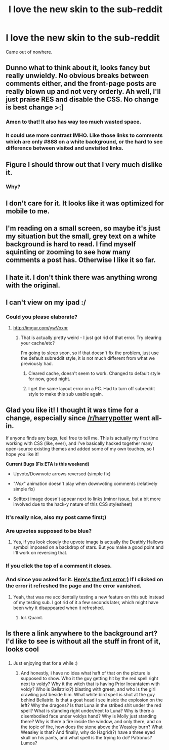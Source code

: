 #+TITLE: I love the new skin to the sub-reddit

* I love the new skin to the sub-reddit
:PROPERTIES:
:Author: KayanRider
:Score: 8
:DateUnix: 1444127630.0
:DateShort: 2015-Oct-06
:FlairText: Meta
:END:
Came out of nowhere.


** Dunno what to think about it, looks fancy but really unwieldy. No obvious breaks between comments either, and the front-page posts are really blown up and not very orderly. Ah well, I'll just praise RES and disable the CSS. No change is best change >:]
:PROPERTIES:
:Score: 8
:DateUnix: 1444132885.0
:DateShort: 2015-Oct-06
:END:

*** Amen to that! It also has way too much wasted space.
:PROPERTIES:
:Author: Unkox
:Score: 2
:DateUnix: 1444139507.0
:DateShort: 2015-Oct-06
:END:


*** It could use more contrast IMHO. Like those links to comments which are only #888 on a white background, or the hard to see difference between visited and unvisited links.
:PROPERTIES:
:Author: deirox
:Score: 2
:DateUnix: 1444142592.0
:DateShort: 2015-Oct-06
:END:


** Figure I should throw out that I very much dislike it.
:PROPERTIES:
:Author: howtopleaseme
:Score: 6
:DateUnix: 1444134082.0
:DateShort: 2015-Oct-06
:END:

*** Why?
:PROPERTIES:
:Score: 1
:DateUnix: 1444143623.0
:DateShort: 2015-Oct-06
:END:


** I don't care for it. It looks like it was optimized for mobile to me.
:PROPERTIES:
:Author: LocalMadman
:Score: 3
:DateUnix: 1444137523.0
:DateShort: 2015-Oct-06
:END:


** I'm reading on a small screen, so maybe it's just my situation but the small, grey text on a white background is hard to read. I find myself squinting or zooming to see how many comments a post has. Otherwise I like it so far.
:PROPERTIES:
:Score: 3
:DateUnix: 1444138446.0
:DateShort: 2015-Oct-06
:END:


** I hate it. I don't think there was anything wrong with the original.
:PROPERTIES:
:Author: onlytoask
:Score: 7
:DateUnix: 1444146931.0
:DateShort: 2015-Oct-06
:END:


** I can't view on my ipad :/
:PROPERTIES:
:Author: Manicial
:Score: 2
:DateUnix: 1444130287.0
:DateShort: 2015-Oct-06
:END:

*** Could you please elaborate?
:PROPERTIES:
:Author: tusing
:Score: 1
:DateUnix: 1444130486.0
:DateShort: 2015-Oct-06
:END:

**** [[http://imgur.com/ywVoxnr]]
:PROPERTIES:
:Author: Manicial
:Score: 3
:DateUnix: 1444130524.0
:DateShort: 2015-Oct-06
:END:

***** That is actually pretty weird - I just got rid of that error. Try clearing your cache/etc?

I'm going to sleep soon, so if that doesn't fix the problem, just use the default subreddit style, it is not much different from what we previously had.
:PROPERTIES:
:Author: tusing
:Score: 1
:DateUnix: 1444130764.0
:DateShort: 2015-Oct-06
:END:

****** Cleared cache, doesn't seem to work. Changed to default style for now, good night.
:PROPERTIES:
:Author: Manicial
:Score: 1
:DateUnix: 1444131484.0
:DateShort: 2015-Oct-06
:END:


****** I get the same layout error on a PC. Had to turn off subreddit style to make this sub usable again.
:PROPERTIES:
:Author: KalmiaKamui
:Score: 1
:DateUnix: 1444148519.0
:DateShort: 2015-Oct-06
:END:


** Glad you like it! I thought it was time for a change, especially since [[/r/harrypotter]] went all-in.

If anyone finds any bugs, feel free to tell me. This is actually my first time working with CSS (like, ever), and I've basically hacked together many open-source existing themes and added some of my own touches, so I hope you like it!

*Current Bugs (Fix ETA is this weekend)*

- Upvote/Downvote arrows reversed (simple fix)

- "/Nox/" animation doesn't play when downvoting comments (relatively simple fix)

- Selftext image doesn't appear next to links (minor issue, but a bit more involved due to the hack-y nature of this CSS stylesheet)
:PROPERTIES:
:Author: tusing
:Score: 3
:DateUnix: 1444127982.0
:DateShort: 2015-Oct-06
:END:

*** It's really nice, also my post came first;)
:PROPERTIES:
:Author: KayanRider
:Score: 5
:DateUnix: 1444128129.0
:DateShort: 2015-Oct-06
:END:


*** Are upvotes supposed to be blue?
:PROPERTIES:
:Author: Suppilovahvero
:Score: 4
:DateUnix: 1444128912.0
:DateShort: 2015-Oct-06
:END:

**** Yes, if you look closely the upvote image is actually the Deathly Hallows symbol imposed on a backdrop of stars. But you make a good point and I'll work on reversing that.
:PROPERTIES:
:Author: tusing
:Score: 4
:DateUnix: 1444129081.0
:DateShort: 2015-Oct-06
:END:


*** If you click the top of a comment it closes.
:PROPERTIES:
:Author: howtopleaseme
:Score: 1
:DateUnix: 1444134037.0
:DateShort: 2015-Oct-06
:END:


*** And since you asked for it. [[http://imgur.com/0uzjjTB][Here's the first error;)]] If I clicked on the error it refreshed the page and the error vanished.
:PROPERTIES:
:Author: KayanRider
:Score: 1
:DateUnix: 1444128865.0
:DateShort: 2015-Oct-06
:END:

**** Yeah, that was me accidentally testing a new feature on this sub instead of my testing sub. I got rid of it a few seconds later, which might have been why it disappeared when it refreshed.
:PROPERTIES:
:Author: tusing
:Score: 2
:DateUnix: 1444128948.0
:DateShort: 2015-Oct-06
:END:

***** lol. Quaint.
:PROPERTIES:
:Author: KayanRider
:Score: 2
:DateUnix: 1444129026.0
:DateShort: 2015-Oct-06
:END:


** Is there a link anywhere to the background art? I'd like to see is without all the stuff in front of it, looks cool
:PROPERTIES:
:Author: puggle_patronus
:Score: 1
:DateUnix: 1444133969.0
:DateShort: 2015-Oct-06
:END:

*** [[https://b.thumbs.redditmedia.com/ktYQVTlDTC86RdDHVyo2I7P7mO19tomFfOexS-pDyIs.png]]
:PROPERTIES:
:Author: KayanRider
:Score: 4
:DateUnix: 1444136483.0
:DateShort: 2015-Oct-06
:END:

**** Just enjoying that for a while :)
:PROPERTIES:
:Author: puggle_patronus
:Score: 1
:DateUnix: 1444198476.0
:DateShort: 2015-Oct-07
:END:

***** And honestly, i have no idea what haft of that on the picture is supposed to show. Who it the guy getting hit by the red spell right next to voldy? Why it the witch that is having Prior Incantatem with voldy? Who is Bellatrix(?) blasting with green, and who is the girl crawling just beside him. What white bird spell is shot at the guy behind Bellatrix. Is that a goat head i see inside the explosion on the left? Why the dragons? Is that Luna in the stribed shit under the red spell? What is standing right under/next to Luna? Why is there a disembodied face under voldys hand? Why is Molly just standing there? Why is there a fire inside the window, and only there, and on the topic of fire, how does the stone above the Weasley burn? What Weasley is that? And finally, why do Hagrid(?) have a three eyed skull on his pants, and what spell is the trying to do? Patronus? Lumos?
:PROPERTIES:
:Author: KayanRider
:Score: 1
:DateUnix: 1444201244.0
:DateShort: 2015-Oct-07
:END:
